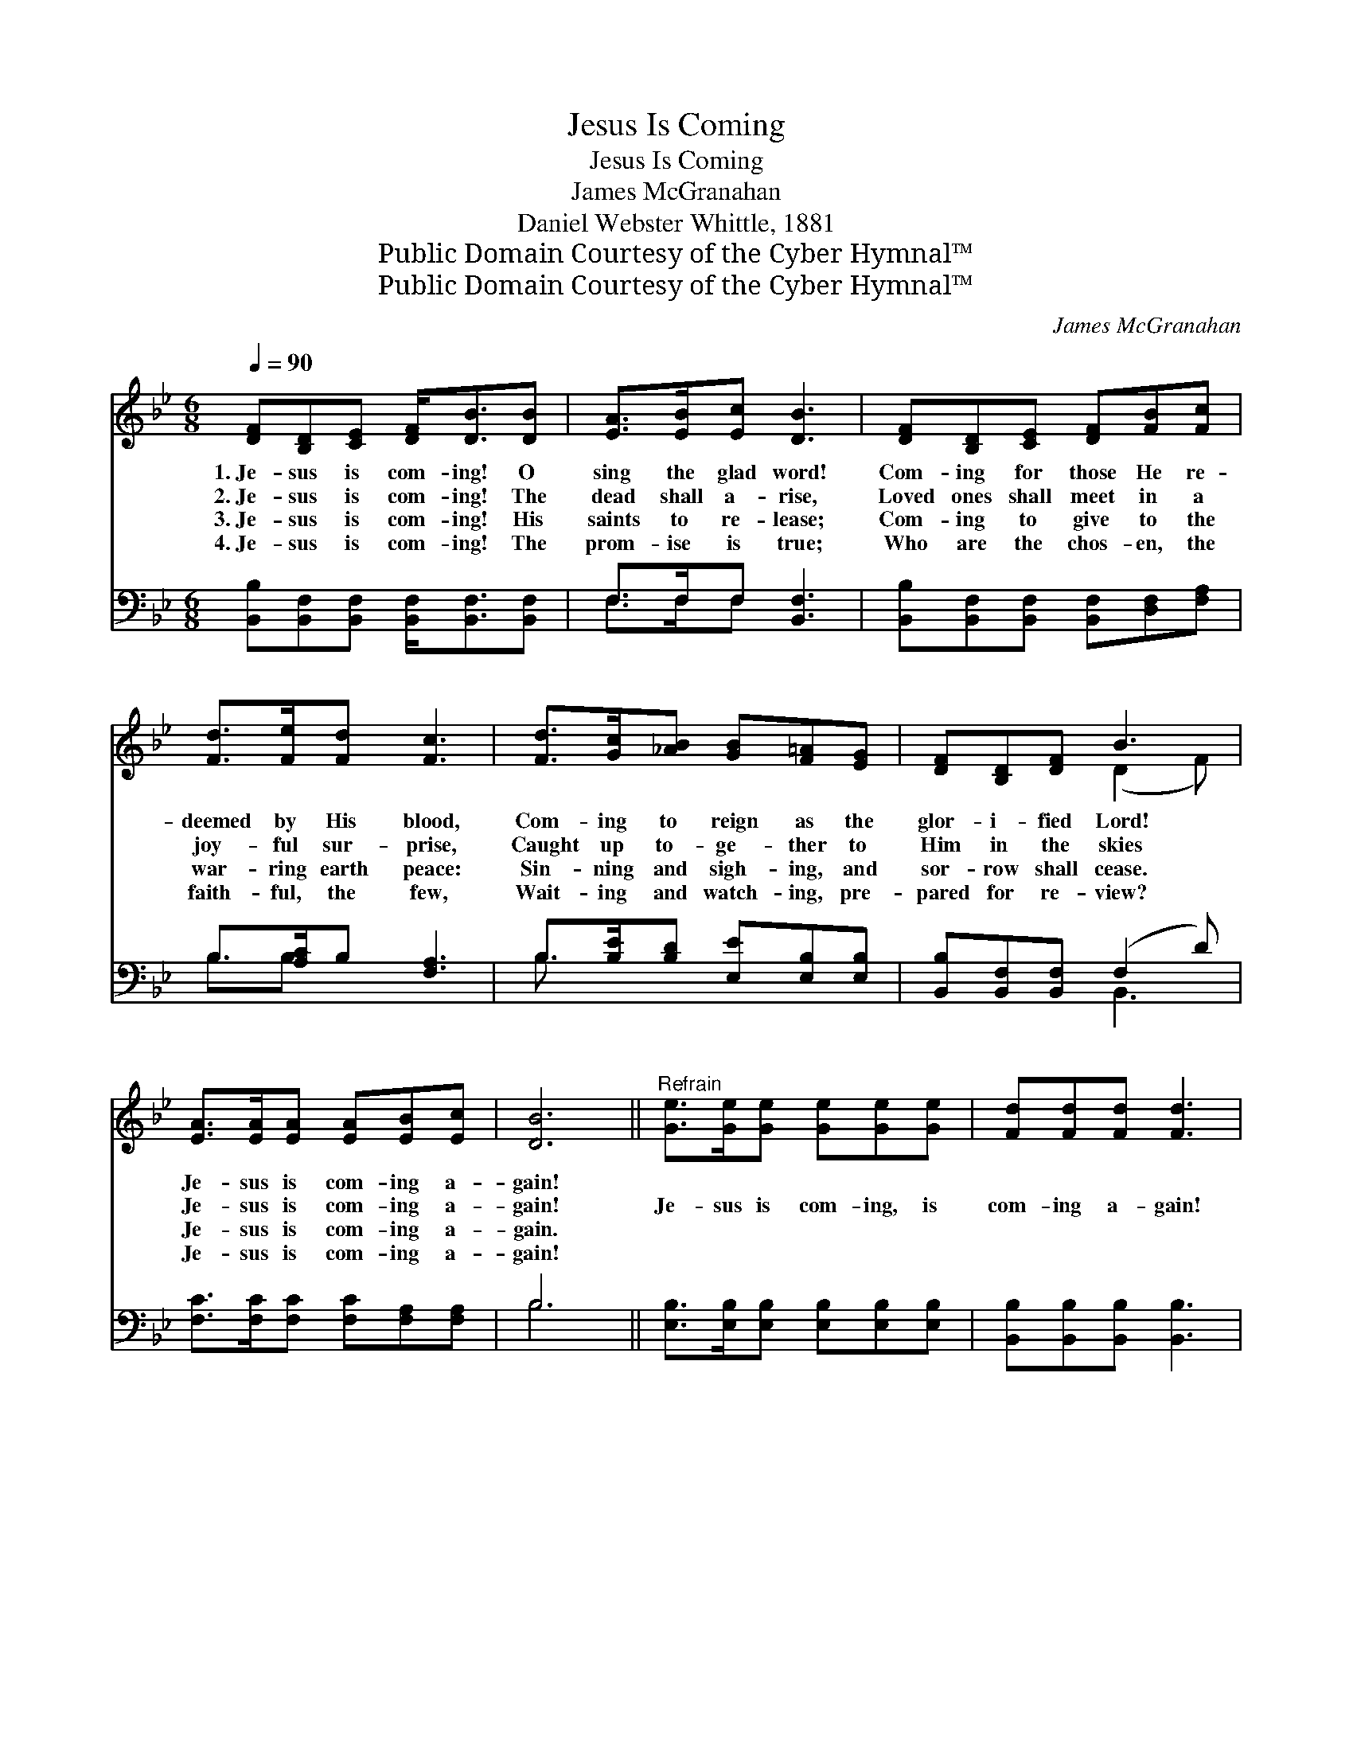 X:1
T:Jesus Is Coming
T:Jesus Is Coming
T:James McGranahan
T:Daniel Webster Whittle, 1881
T:Public Domain Courtesy of the Cyber Hymnal™
T:Public Domain Courtesy of the Cyber Hymnal™
C:James McGranahan
Z:Public Domain
Z:Courtesy of the Cyber Hymnal™
%%score ( 1 2 ) ( 3 4 )
L:1/8
Q:1/4=90
M:6/8
K:Bb
V:1 treble 
V:2 treble 
V:3 bass 
V:4 bass 
V:1
 [DF][B,D][CE] [DF]<[DB][DB] | [EA]>[EB][Ec] [DB]3 | [DF][B,D][CE] [DF][FB][Fc] | %3
w: 1.~Je- sus is com- ing! O|sing the glad word!|Com- ing for those He re-|
w: 2.~Je- sus is com- ing! The|dead shall a- rise,|Loved ones shall meet in a|
w: 3.~Je- sus is com- ing! His|saints to re- lease;|Com- ing to give to the|
w: 4.~Je- sus is com- ing! The|prom- ise is true;|Who are the chos- en, the|
 [Fd]>[Fe][Fd] [Fc]3 | [Fd]>[Gc][_AB] [GB][F=A][EG] | [DF][B,D][DF] B3 | %6
w: deemed by His blood,|Com- ing to reign as the|glor- i- fied Lord!|
w: joy- ful sur- prise,|Caught up to- ge- ther to|Him in the skies|
w: war- ring earth peace:|Sin- ning and sigh- ing, and|sor- row shall cease.|
w: faith- ful, the few,|Wait- ing and watch- ing, pre-|pared for re- view?|
 [EA]>[EA][EA] [EA][EB][Ec] | [DB]6 ||"^Refrain" [Ge]>[Ge][Ge] [Ge][Ge][Ge] | [Fd][Fd][Fd] [Fd]3 | %10
w: Je- sus is com- ing a-|gain!|||
w: Je- sus is com- ing a-|gain!|Je- sus is com- ing, is|com- ing a- gain!|
w: Je- sus is com- ing a-|gain.|||
w: Je- sus is com- ing a-|gain!|||
 [Fd]>[Fc][Fd] [Ff][Fe][Fd] | c6 | [DF]>[B,D][CE] [DF][FB][Fc] | [F_Ad]>[FAc][FAd] !fermata![Ge]3 | %14
w: ||||
w: Je- sus is com- ing a-|gain!|Shout the glad tid- ings o’er|mount- ain and plain!|
w: ||||
w: ||||
 [Fe]>[Fd][Fc] [Fc][FB][EA] | [DB]6 |] %16
w: ||
w: Je- sus is com- ing a-|gain!|
w: ||
w: ||
V:2
 x6 | x6 | x6 | x6 | x6 | x3 (D2 F) | x6 | x6 || x6 | x6 | x6 | (FAGFFE) | x6 | x6 | x6 | x6 |] %16
V:3
 [B,,B,][B,,F,][B,,F,] [B,,F,]<[B,,F,][B,,F,] | F,>F,F, [B,,F,]3 | %2
w: ~ ~ ~ ~ ~ ~|~ ~ ~ ~|
 [B,,B,][B,,F,][B,,F,] [B,,F,][D,F,][F,A,] | B,>[A,C]B, [F,A,]3 | B,>[B,E][B,D] [E,E][E,B,][E,B,] | %5
w: ~ ~ ~ ~ ~ ~|~ ~ ~ ~|~ ~ ~ ~ ~ ~|
 [B,,B,][B,,F,][B,,F,] (F,2 D) | [F,C]>[F,C][F,C] [F,C][F,A,][F,A,] | B,6 || %8
w: ~ ~ ~ ~ *|~ ~ ~ ~ ~ ~|~|
 [E,B,]>[E,B,][E,B,] [E,B,][E,B,][E,B,] | [B,,B,][B,,B,][B,,B,] [B,,B,]3 | %10
w: ~ ~ ~ ~ ~ ~|~ ~ ~ ~|
 [B,,B,]>[B,,A,][B,,B,] [B,,D][C,C][D,B,] | [F,A,][F,C][F,B,] [F,A,][E,A,][C,A,] | %12
w: ~ ~ ~ ~ ~ ~|Yes, Je- sus is com- ing!|
 [B,,B,]>[B,,B,][B,,B,] [B,,B,][D,B,][F,A,] | B,>B,B, !fermata![E,B,]3 | %14
w: Oh, * * * * *||
 [F,A,]>[F,B,][F,C] [F,E][F,D][F,C] | [B,,B,]6 |] %16
w: ||
V:4
 x6 | F,>F,F, x3 | x6 | B,3/2B, x7/2 | B,3/2 x9/2 | x3 B,,3 | x6 | B,6 || x6 | x6 | x6 | x6 | x6 | %13
 B,>B,B, x3 | x6 | x6 |] %16

